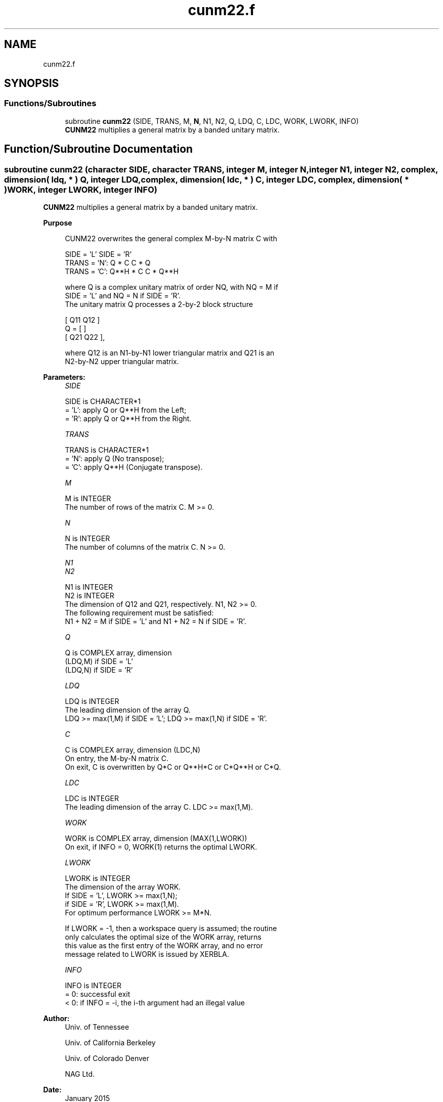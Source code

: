 .TH "cunm22.f" 3 "Tue Nov 14 2017" "Version 3.8.0" "LAPACK" \" -*- nroff -*-
.ad l
.nh
.SH NAME
cunm22.f
.SH SYNOPSIS
.br
.PP
.SS "Functions/Subroutines"

.in +1c
.ti -1c
.RI "subroutine \fBcunm22\fP (SIDE, TRANS, M, \fBN\fP, N1, N2, Q, LDQ, C, LDC, WORK, LWORK, INFO)"
.br
.RI "\fBCUNM22\fP multiplies a general matrix by a banded unitary matrix\&. "
.in -1c
.SH "Function/Subroutine Documentation"
.PP 
.SS "subroutine cunm22 (character SIDE, character TRANS, integer M, integer N, integer N1, integer N2, complex, dimension( ldq, * ) Q, integer LDQ, complex, dimension( ldc, * ) C, integer LDC, complex, dimension( * ) WORK, integer LWORK, integer INFO)"

.PP
\fBCUNM22\fP multiplies a general matrix by a banded unitary matrix\&.  
.PP
\fBPurpose \fP
.RS 4

.PP
.nf
  CUNM22 overwrites the general complex M-by-N matrix C with

                  SIDE = 'L'     SIDE = 'R'
  TRANS = 'N':      Q * C          C * Q
  TRANS = 'C':      Q**H * C       C * Q**H

  where Q is a complex unitary matrix of order NQ, with NQ = M if
  SIDE = 'L' and NQ = N if SIDE = 'R'.
  The unitary matrix Q processes a 2-by-2 block structure

         [  Q11  Q12  ]
     Q = [            ]
         [  Q21  Q22  ],

  where Q12 is an N1-by-N1 lower triangular matrix and Q21 is an
  N2-by-N2 upper triangular matrix.
.fi
.PP
 
.RE
.PP
\fBParameters:\fP
.RS 4
\fISIDE\fP 
.PP
.nf
          SIDE is CHARACTER*1
          = 'L': apply Q or Q**H from the Left;
          = 'R': apply Q or Q**H from the Right.
.fi
.PP
.br
\fITRANS\fP 
.PP
.nf
          TRANS is CHARACTER*1
          = 'N':  apply Q (No transpose);
          = 'C':  apply Q**H (Conjugate transpose).
.fi
.PP
.br
\fIM\fP 
.PP
.nf
          M is INTEGER
          The number of rows of the matrix C. M >= 0.
.fi
.PP
.br
\fIN\fP 
.PP
.nf
          N is INTEGER
          The number of columns of the matrix C. N >= 0.
.fi
.PP
.br
\fIN1\fP 
.br
\fIN2\fP 
.PP
.nf
          N1 is INTEGER
          N2 is INTEGER
          The dimension of Q12 and Q21, respectively. N1, N2 >= 0.
          The following requirement must be satisfied:
          N1 + N2 = M if SIDE = 'L' and N1 + N2 = N if SIDE = 'R'.
.fi
.PP
.br
\fIQ\fP 
.PP
.nf
          Q is COMPLEX array, dimension
                              (LDQ,M) if SIDE = 'L'
                              (LDQ,N) if SIDE = 'R'
.fi
.PP
.br
\fILDQ\fP 
.PP
.nf
          LDQ is INTEGER
          The leading dimension of the array Q.
          LDQ >= max(1,M) if SIDE = 'L'; LDQ >= max(1,N) if SIDE = 'R'.
.fi
.PP
.br
\fIC\fP 
.PP
.nf
          C is COMPLEX array, dimension (LDC,N)
          On entry, the M-by-N matrix C.
          On exit, C is overwritten by Q*C or Q**H*C or C*Q**H or C*Q.
.fi
.PP
.br
\fILDC\fP 
.PP
.nf
          LDC is INTEGER
          The leading dimension of the array C. LDC >= max(1,M).
.fi
.PP
.br
\fIWORK\fP 
.PP
.nf
          WORK is COMPLEX array, dimension (MAX(1,LWORK))
          On exit, if INFO = 0, WORK(1) returns the optimal LWORK.
.fi
.PP
.br
\fILWORK\fP 
.PP
.nf
          LWORK is INTEGER
          The dimension of the array WORK.
          If SIDE = 'L', LWORK >= max(1,N);
          if SIDE = 'R', LWORK >= max(1,M).
          For optimum performance LWORK >= M*N.

          If LWORK = -1, then a workspace query is assumed; the routine
          only calculates the optimal size of the WORK array, returns
          this value as the first entry of the WORK array, and no error
          message related to LWORK is issued by XERBLA.
.fi
.PP
.br
\fIINFO\fP 
.PP
.nf
          INFO is INTEGER
          = 0:  successful exit
          < 0:  if INFO = -i, the i-th argument had an illegal value
.fi
.PP
 
.RE
.PP
\fBAuthor:\fP
.RS 4
Univ\&. of Tennessee 
.PP
Univ\&. of California Berkeley 
.PP
Univ\&. of Colorado Denver 
.PP
NAG Ltd\&. 
.RE
.PP
\fBDate:\fP
.RS 4
January 2015 
.RE
.PP

.PP
Definition at line 164 of file cunm22\&.f\&.
.SH "Author"
.PP 
Generated automatically by Doxygen for LAPACK from the source code\&.
